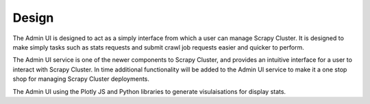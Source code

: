 Design
======

The Admin UI is designed to act as a simply interface from which a user can manage Scrapy Cluster. It is designed to make simply tasks such as stats requests and submit crawl job requests easier and quicker to perform.


The Admin UI service is one of the newer components to Scrapy Cluster, and provides an intuitive interface for a user to interact with Scrapy Cluster. In time additional functionality will be added to the Admin UI service to make it a one stop shop for managing Scrapy Cluster deployments.

The Admin UI using the Plotly JS and Python libraries to generate visulaisations for display stats.
